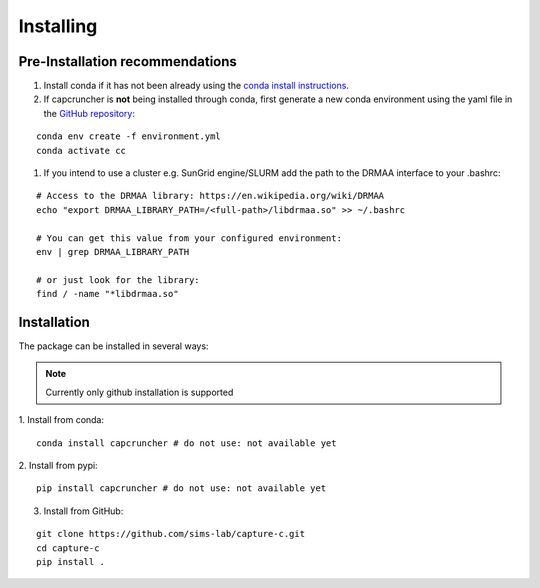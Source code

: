 Installing
##########

Pre-Installation recommendations
********************************

1. Install conda if it has not been already using the `conda install instructions <https://docs.conda.io/projects/conda/en/latest/user-guide/install/linux.html#install-linux-silent>`_.

2. If capcruncher is **not** being installed through conda, first generate a new conda
   environment using the yaml file in the `GitHub repository <https://github.com/sims-lab/capture-c/blob/master/capcruncher_conda_env.yml>`_:

::
    
    conda env create -f environment.yml
    conda activate cc

1. If you intend to use a cluster e.g. SunGrid engine/SLURM add the path to the DRMAA interface to your .bashrc:

:: 

    # Access to the DRMAA library: https://en.wikipedia.org/wiki/DRMAA
    echo "export DRMAA_LIBRARY_PATH=/<full-path>/libdrmaa.so" >> ~/.bashrc

    # You can get this value from your configured environment:
    env | grep DRMAA_LIBRARY_PATH

    # or just look for the library:
    find / -name "*libdrmaa.so"


Installation
************

The package can be installed in several ways:

.. note::

    Currently only github installation is supported


1. Install from conda:
:: 

    conda install capcruncher # do not use: not available yet

2. Install from pypi:
:: 

    pip install capcruncher # do not use: not available yet

3. Install from GitHub:

:: 

    git clone https://github.com/sims-lab/capture-c.git
    cd capture-c
    pip install .
